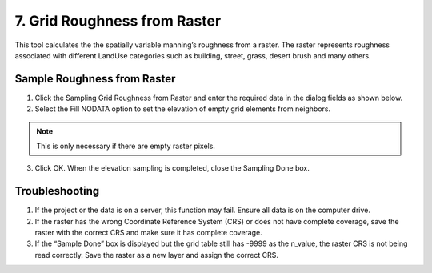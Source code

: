 7. Grid Roughness from Raster
=========================================

This tool calculates the the spatially variable manning’s roughness from a raster.
The raster represents roughness associated with different LandUse categories such as building, street, grass,
desert brush and many others.

.. image:: ../../img/gridtools/Sample-Roughness-Raster/sampleroughessraster001.png

Sample Roughness from Raster
-----------------------------

1. Click the Sampling Grid Roughness from Raster and enter the required data
   in the dialog fields as shown below.

2. Select the Fill
   NODATA option to set the elevation of empty grid elements from
   neighbors.

.. note:: This is only necessary if there are empty raster pixels.

3. Click OK.  When the elevation sampling is completed, close the Sampling Done box.

.. image:: ../../img/gridtools/Sample-Roughness-Raster/sampleroughessraster002.png

Troubleshooting
---------------

1. If the project or the data is on a server, this function may fail.
   Ensure all data is on the computer drive.

2. If the raster has the wrong Coordinate Reference System (CRS) or does not have complete coverage,
   save the raster with the correct CRS and make sure it has complete coverage.

3. If the “Sample Done” box is displayed but the grid table still has
   -9999 as the n_value, the raster CRS is not being read correctly.
   Save the raster as a new layer and assign the correct CRS.